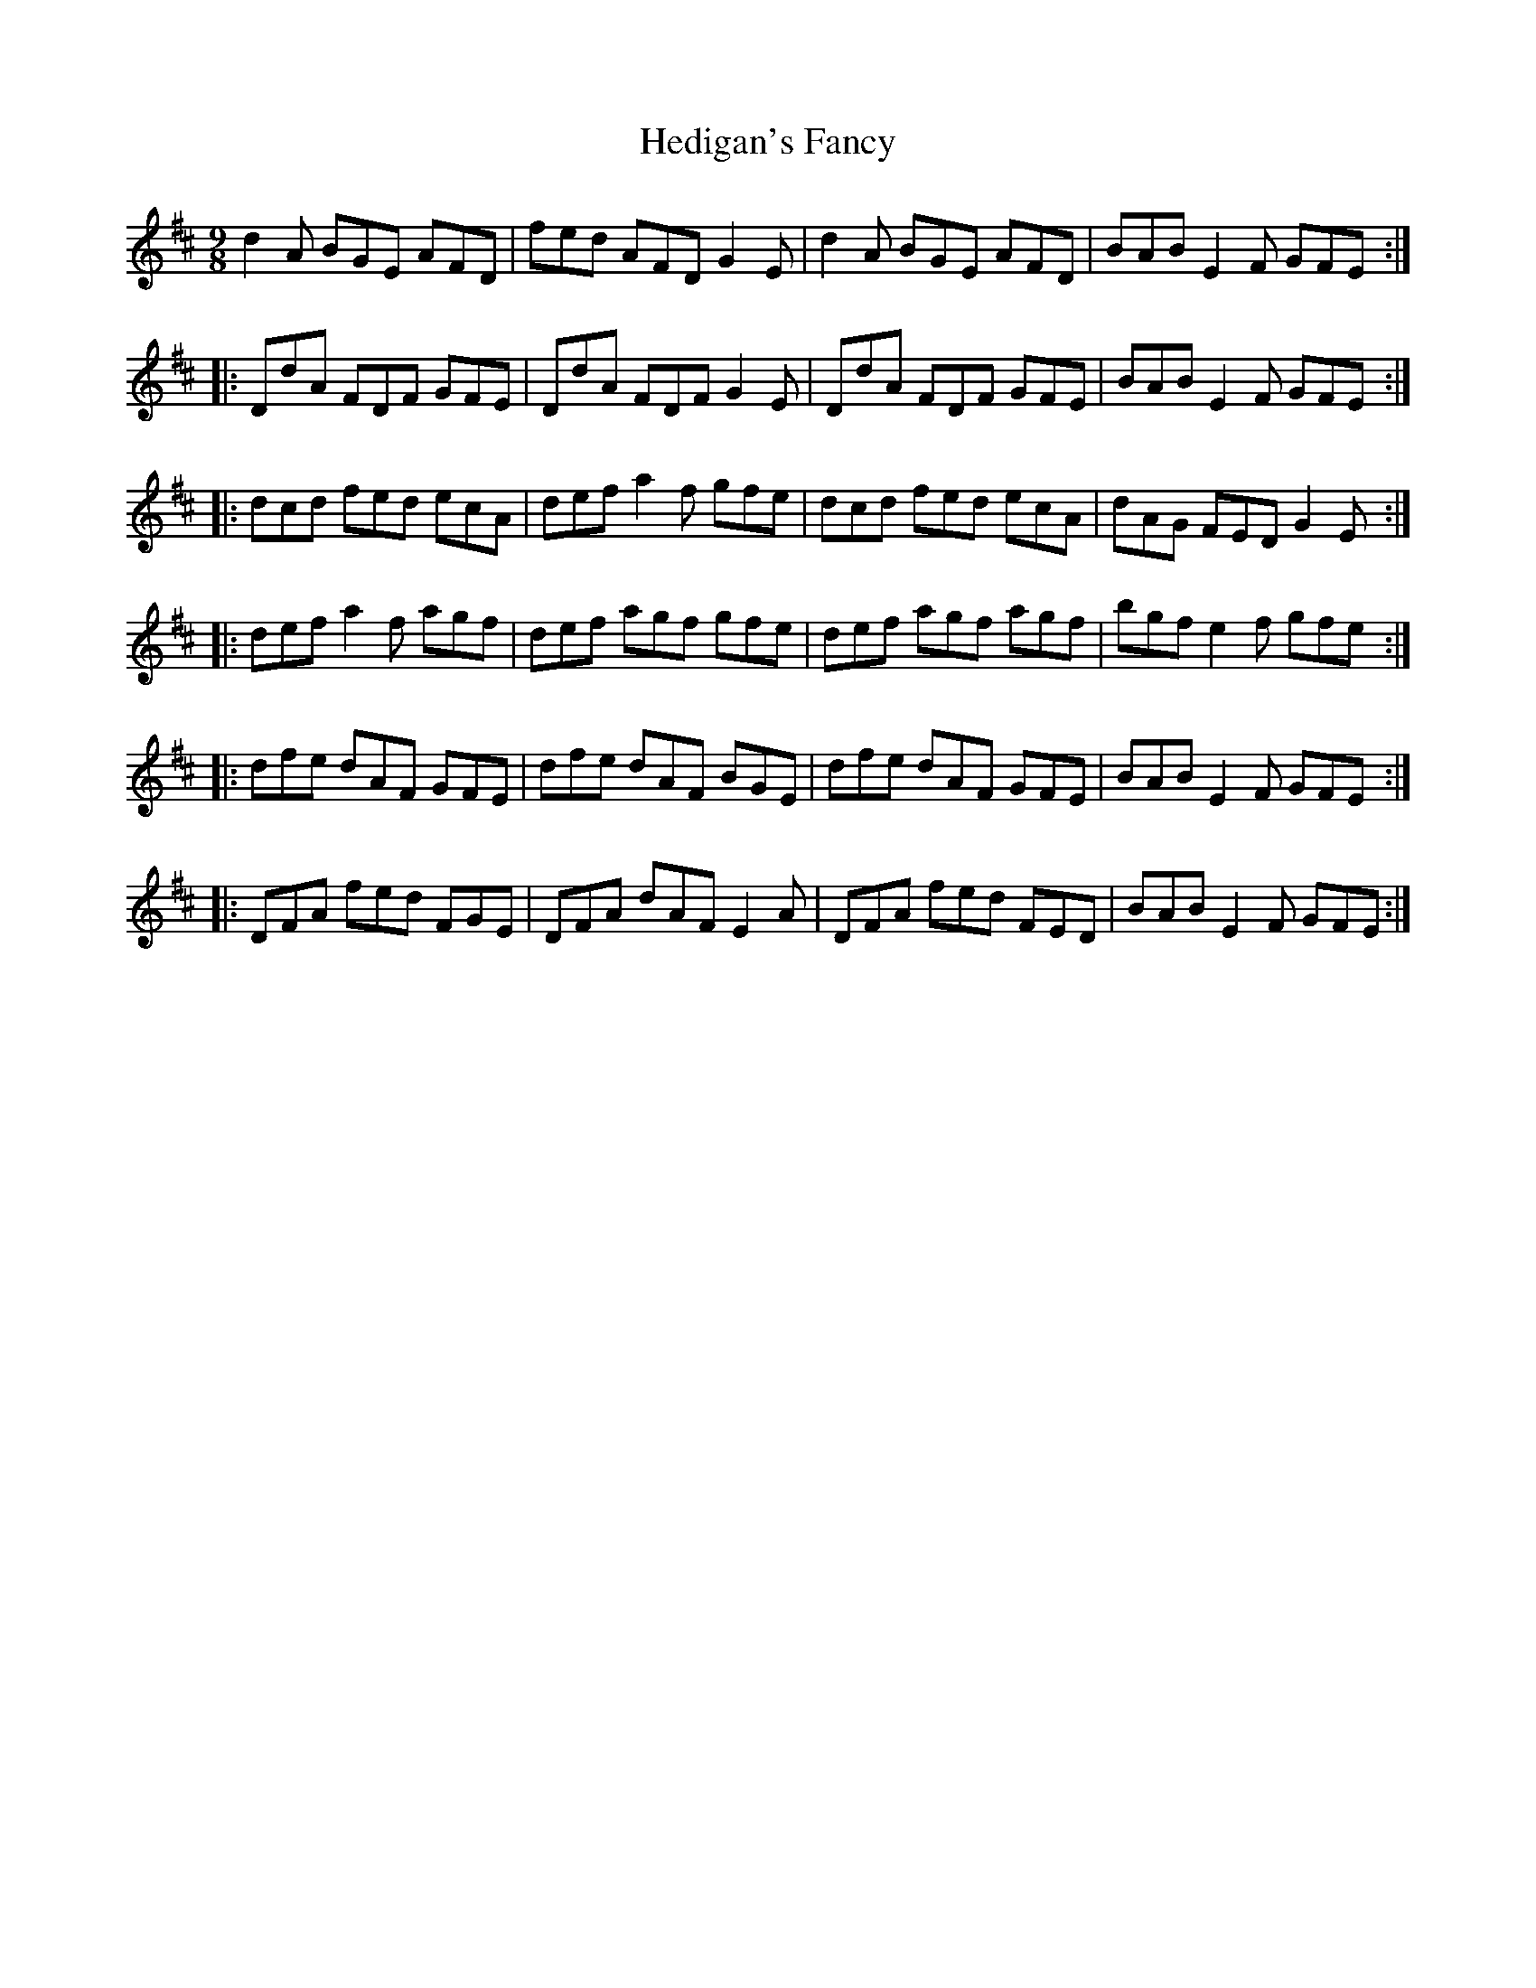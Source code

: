 X: 17098
T: Hedigan's Fancy
R: slip jig
M: 9/8
K: Dmajor
d2A BGE AFD|fed AFD G2E|d2A BGE AFD|BAB E2F GFE:|
|:DdA FDF GFE|DdA FDF G2E|DdA FDF GFE|BAB E2F GFE:|
|:dcd fed ecA|def a2f gfe|dcd fed ecA|dAG FED G2E:|
|:def a2f agf|def agf gfe|def agf agf|bgf e2f gfe:|
|:dfe dAF GFE|dfe dAF BGE|dfe dAF GFE|BAB E2F GFE:|
|:DFA fed FGE|DFA dAF E2A|DFA fed FED|BAB E2F GFE:|


